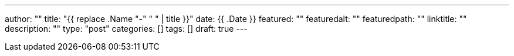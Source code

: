 ---
author: ""
title: "{{ replace .Name "-" " " | title }}"
date: {{ .Date }}
featured: ""
featuredalt: ""
featuredpath: ""
linktitle: ""
description: ""
type: "post"
categories: []
tags: []
draft: true
---
